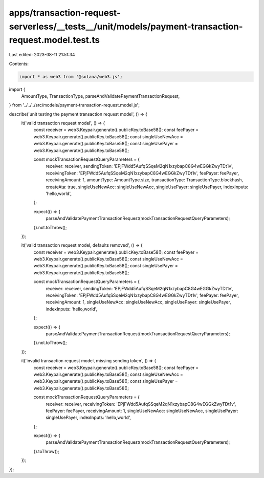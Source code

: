 apps/transaction-request-serverless/__tests__/unit/models/payment-transaction-request.model.test.ts
===================================================================================================

Last edited: 2023-08-11 21:51:34

Contents:

.. code-block:: ts

    import * as web3 from '@solana/web3.js';
import {
    AmountType,
    TransactionType,
    parseAndValidatePaymentTransactionRequest,
} from '../../../src/models/payment-transaction-request.model.js';

describe('unit testing the payment transaction request model', () => {
    it('valid transaction request model', () => {
        const receiver = web3.Keypair.generate().publicKey.toBase58();
        const feePayer = web3.Keypair.generate().publicKey.toBase58();
        const singleUseNewAcc = web3.Keypair.generate().publicKey.toBase58();
        const singleUsePayer = web3.Keypair.generate().publicKey.toBase58();

        const mockTransactionRequestQueryParameters = {
            receiver: receiver,
            sendingToken: 'EPjFWdd5AufqSSqeM2qN1xzybapC8G4wEGGkZwyTDt1v',
            receivingToken: 'EPjFWdd5AufqSSqeM2qN1xzybapC8G4wEGGkZwyTDt1v',
            feePayer: feePayer,
            receivingAmount: 1,
            amountType: AmountType.size,
            transactionType: TransactionType.blockhash,
            createAta: true,
            singleUseNewAcc: singleUseNewAcc,
            singleUsePayer: singleUsePayer,
            indexInputs: 'hello,world',
        };

        expect(() => {
            parseAndValidatePaymentTransactionRequest(mockTransactionRequestQueryParameters);
        }).not.toThrow();
    });

    it('valid transaction request model, defaults removed', () => {
        const receiver = web3.Keypair.generate().publicKey.toBase58();
        const feePayer = web3.Keypair.generate().publicKey.toBase58();
        const singleUseNewAcc = web3.Keypair.generate().publicKey.toBase58();
        const singleUsePayer = web3.Keypair.generate().publicKey.toBase58();

        const mockTransactionRequestQueryParameters = {
            receiver: receiver,
            sendingToken: 'EPjFWdd5AufqSSqeM2qN1xzybapC8G4wEGGkZwyTDt1v',
            receivingToken: 'EPjFWdd5AufqSSqeM2qN1xzybapC8G4wEGGkZwyTDt1v',
            feePayer: feePayer,
            receivingAmount: 1,
            singleUseNewAcc: singleUseNewAcc,
            singleUsePayer: singleUsePayer,
            indexInputs: 'hello,world',
        };

        expect(() => {
            parseAndValidatePaymentTransactionRequest(mockTransactionRequestQueryParameters);
        }).not.toThrow();
    });

    it('invalid transaction request model, missing sending token', () => {
        const receiver = web3.Keypair.generate().publicKey.toBase58();
        const feePayer = web3.Keypair.generate().publicKey.toBase58();
        const singleUseNewAcc = web3.Keypair.generate().publicKey.toBase58();
        const singleUsePayer = web3.Keypair.generate().publicKey.toBase58();

        const mockTransactionRequestQueryParameters = {
            receiver: receiver,
            receivingToken: 'EPjFWdd5AufqSSqeM2qN1xzybapC8G4wEGGkZwyTDt1v',
            feePayer: feePayer,
            receivingAmount: 1,
            singleUseNewAcc: singleUseNewAcc,
            singleUsePayer: singleUsePayer,
            indexInputs: 'hello,world',
        };

        expect(() => {
            parseAndValidatePaymentTransactionRequest(mockTransactionRequestQueryParameters);
        }).toThrow();
    });
});



